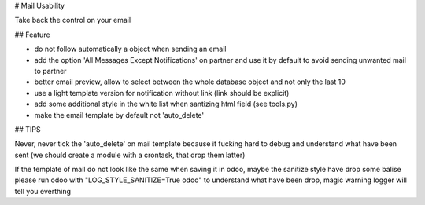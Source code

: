 # Mail Usability

Take back the control on your email

## Feature

- do not follow automatically a object when sending an email
- add the option 'All Messages Except Notifications' on partner and use it by default to avoid sending unwanted mail to partner
- better email preview, allow to select between the whole database object and not only the last 10
- use a light template version for notification without link (link should be explicit)
- add some additional style in the white list when santizing html field (see tools.py)
- make the email template by default not 'auto_delete'

## TIPS

Never, never tick the 'auto_delete' on mail template because it fucking hard to debug
and understand what have been sent (we should create a module with a crontask, that drop them latter)

If the template of mail do not look like the same when saving it in odoo, maybe the sanitize style have drop some balise
please run odoo with "LOG_STYLE_SANITIZE=True odoo" to understand what have been drop, magic warning logger will tell you everthing
